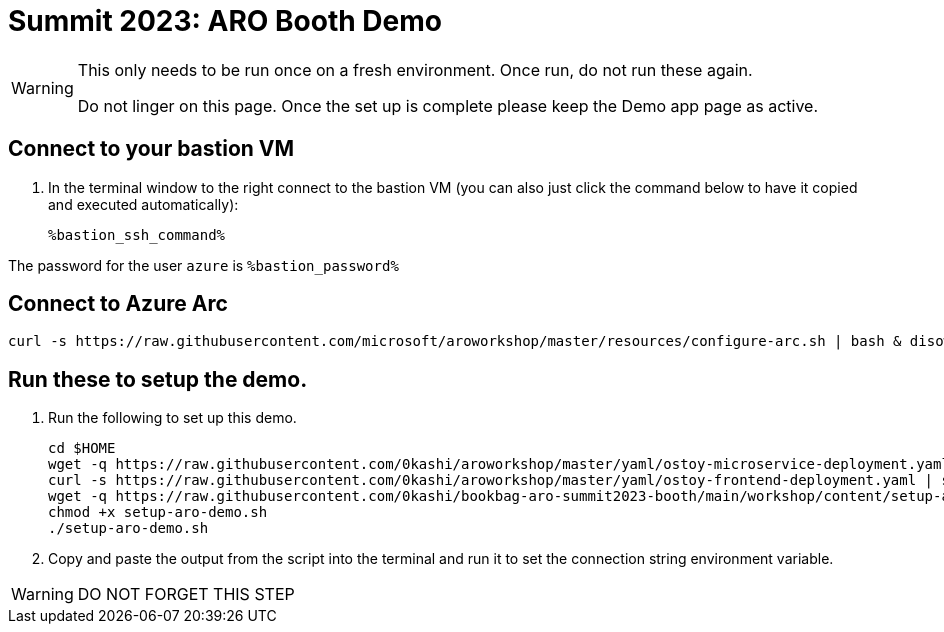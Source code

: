 = Summit 2023: ARO Booth Demo

[WARNING]
====
This only needs to be run once on a fresh environment. Once run, do not run these again. 

Do not linger on this page.  Once the set up is complete please keep the Demo app page as active.
====

== Connect to your bastion VM

. In the terminal window to the right connect to the bastion VM (you can also just click the command below to have it copied and executed automatically):
+
[source,sh,role=execute]
----
%bastion_ssh_command%
----

The password for the user `azure` is `%bastion_password%`

== Connect to Azure Arc

[source,sh,role=execute]
----
curl -s https://raw.githubusercontent.com/microsoft/aroworkshop/master/resources/configure-arc.sh | bash & disown
----

== Run these to setup the demo.  

. Run the following to set up this demo.
+
[source,sh,role=execute]
----
cd $HOME
wget -q https://raw.githubusercontent.com/0kashi/aroworkshop/master/yaml/ostoy-microservice-deployment.yaml
curl -s https://raw.githubusercontent.com/0kashi/aroworkshop/master/yaml/ostoy-frontend-deployment.yaml | sed 's/#//g' > ${HOME}/ostoy-frontend.deployment.yaml
wget -q https://raw.githubusercontent.com/0kashi/bookbag-aro-summit2023-booth/main/workshop/content/setup-aro-demo.sh
chmod +x setup-aro-demo.sh
./setup-aro-demo.sh
----

. Copy and paste the output from the script into the terminal and run it to set the connection string environment variable.

[WARNING]
====
DO NOT FORGET THIS STEP
====